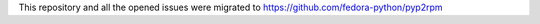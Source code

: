 This repository and all the opened issues were migrated to https://github.com/fedora-python/pyp2rpm
